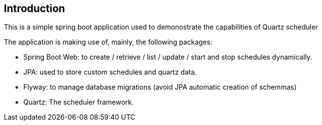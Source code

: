 == Introduction

This is a simple spring boot application used to demonostrate the capabilities of Quartz scheduler

The application is making use of, mainly, the following packages:

- Spring Boot Web: to create / retrieve / list / update / start and stop schedules dynamically.
- JPA: used to store custom schedules and quartz data.
- Flyway: to manage database migrations (avoid JPA automatic creation of schemmas)
- Quartz: The scheduler framework.
